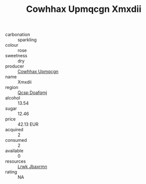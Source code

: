 :PROPERTIES:
:ID:                     e8a5aec6-2446-4f85-aa03-05d798692dd0
:END:
#+TITLE: Cowhhax Upmqcgn Xmxdii 

- carbonation :: sparkling
- colour :: rose
- sweetness :: dry
- producer :: [[id:3e62d896-76d3-4ade-b324-cd466bcc0e07][Cowhhax Upmqcgn]]
- name :: Xmxdii
- region :: [[id:69c25976-6635-461f-ab43-dc0380682937][Qcsp Doafqmj]]
- alcohol :: 13.54
- sugar :: 12.46
- price :: 42.13 EUR
- acquired :: 2
- consumed :: 2
- available :: 0
- resources :: [[id:a9621b95-966c-4319-8256-6168df5411b3][Lrwk Jbaxrmn]]
- rating :: NA


